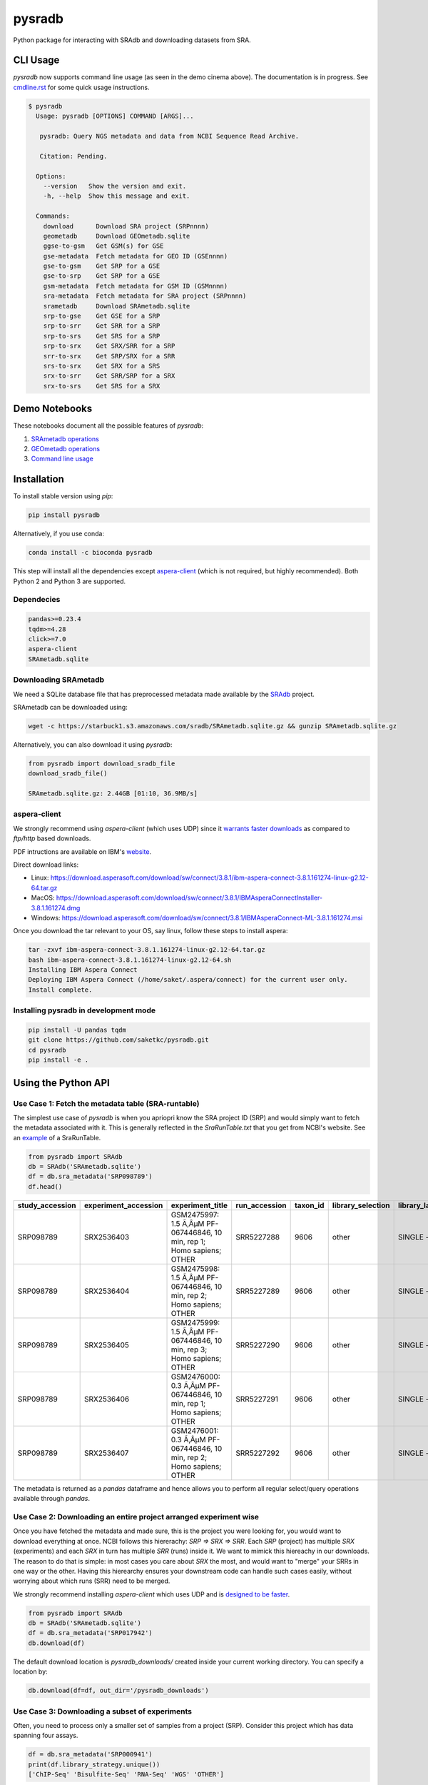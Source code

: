#######
pysradb
#######

.. image:: https://zenodo.org/badge/159590788.svg
   :target: https://zenodo.org/badge/latestdoi/159590788

.. image:: https://img.shields.io/pypi/v/pysradb.svg?style=flat-square
        :target: https://pypi.python.org/pypi/pysradb

.. image:: https://img.shields.io/travis-ci/saketkc/pysradb.svg?style=flat-square
        :target: https://travis-ci.com/saketkc/pysradb

.. image:: https://img.shields.io/badge/install%20with-bioconda-brightgreen.svg?style=flat-square
        :target: http://bioconda.github.io/recipes/pysradb/README.html

.. image:: https://codecov.io/gh/saketkc/pysradb/branch/master/graph/badge.svg?style=flat-square
        :target: https://codecov.io/gh/saketkc/pysradb

Python package for interacting with SRAdb and downloading datasets from SRA.

.. raw:: html

    <a href="https://asciinema.org/a/0C3SjYmPTkkemldprUpdVhiKx?speed=5&autoplay=1" target="_blank"><img src="https://asciinema.org/a/0C3SjYmPTkkemldprUpdVhiKx.svg" /></a>
    
    
*********
CLI Usage
*********

`pysradb` now supports command line usage (as seen in the demo cinema above). The documentation
is in progress. See  `cmdline.rst <https://github.com/saketkc/pysradb/blob/master/docs/cmdline.rst>`_ for 
some quick usage instructions.


.. code-block:: console

   $ pysradb
     Usage: pysradb [OPTIONS] COMMAND [ARGS]...

      pysradb: Query NGS metadata and data from NCBI Sequence Read Archive.

      Citation: Pending.

     Options:
       --version   Show the version and exit.
       -h, --help  Show this message and exit.

     Commands:
       download      Download SRA project (SRPnnnn)
       geometadb     Download GEOmetadb.sqlite
       ggse-to-gsm   Get GSM(s) for GSE
       gse-metadata  Fetch metadata for GEO ID (GSEnnnn)
       gse-to-gsm    Get SRP for a GSE
       gse-to-srp    Get SRP for a GSE
       gsm-metadata  Fetch metadata for GSM ID (GSMnnnn)
       sra-metadata  Fetch metadata for SRA project (SRPnnnn)
       srametadb     Download SRAmetadb.sqlite
       srp-to-gse    Get GSE for a SRP
       srp-to-srr    Get SRR for a SRP
       srp-to-srs    Get SRS for a SRP
       srp-to-srx    Get SRX/SRR for a SRP
       srr-to-srx    Get SRP/SRX for a SRR
       srs-to-srx    Get SRX for a SRS
       srx-to-srr    Get SRR/SRP for a SRX
       srx-to-srs    Get SRS for a SRX



**************
Demo Notebooks
**************

These notebooks document all the possible features of `pysradb`:

1. `SRAmetadb operations <https://nbviewer.jupyter.org/github/saketkc/pysradb/blob/master/notebooks/01.SRAdb-demo.ipynb>`_
2. `GEOmetadb operations <https://nbviewer.jupyter.org/github/saketkc/pysradb/blob/master/notebooks/02.GEOmetadb-demo.ipynb>`_
3. `Command line usage <https://nbviewer.jupyter.org/github/saketkc/pysradb/blob/master/notebooks/03.CommandLine-demo.ipynb>`_


************
Installation
************


To install stable version using `pip`:

.. code-block:: bash

   pip install pysradb

Alternatively, if you use conda:

.. code-block:: bash

   conda install -c bioconda pysradb

This step will install all the dependencies except aspera-client_ (which is not required, but highly recommended).
Both Python 2 and Python 3 are supported.


Dependecies
===========

.. code-block:: bash

   pandas>=0.23.4
   tqdm>=4.28
   click>=7.0
   aspera-client
   SRAmetadb.sqlite

Downloading SRAmetadb
=====================

We need a SQLite database file that has preprocessed metadata made available by the
`SRAdb <https://bmcbioinformatics.biomedcentral.com/articles/10.1186/1471-2105-14-19>`_ project.

SRAmetadb can be downloaded using:

.. code-block:: bash

   wget -c https://starbuck1.s3.amazonaws.com/sradb/SRAmetadb.sqlite.gz && gunzip SRAmetadb.sqlite.gz

Alternatively, you can also download it using `pysradb`:


.. code-block:: python

   from pysradb import download_sradb_file
   download_sradb_file()

   SRAmetadb.sqlite.gz: 2.44GB [01:10, 36.9MB/s]


.. _aspera-client:


aspera-client
=============

We strongly recommend using `aspera-client` (which uses UDP) since it `warrants faster downloads <http://www.skullbox.net/tcpudp.php>`_ as compared to `ftp/http` based downloads.

PDF intructions are available on IBM's `website <https://downloads.asperasoft.com/connect2/>`_.

Direct download links:

- Linux: https://download.asperasoft.com/download/sw/connect/3.8.1/ibm-aspera-connect-3.8.1.161274-linux-g2.12-64.tar.gz
- MacOS: https://download.asperasoft.com/download/sw/connect/3.8.1/IBMAsperaConnectInstaller-3.8.1.161274.dmg
- Windows: https://download.asperasoft.com/download/sw/connect/3.8.1/IBMAsperaConnect-ML-3.8.1.161274.msi

Once you download the tar relevant to your OS, say linux, follow these steps to install aspera:

.. code-block:: bash

   tar -zxvf ibm-aspera-connect-3.8.1.161274-linux-g2.12-64.tar.gz
   bash ibm-aspera-connect-3.8.1.161274-linux-g2.12-64.sh
   Installing IBM Aspera Connect
   Deploying IBM Aspera Connect (/home/saket/.aspera/connect) for the current user only.
   Install complete.


Installing pysradb in development mode
======================================

.. code-block:: bash

   pip install -U pandas tqdm
   git clone https://github.com/saketkc/pysradb.git
   cd pysradb
   pip install -e .




********************
Using the Python API
********************

Use Case 1: Fetch the metadata table (SRA-runtable)
===================================================

The simplest use case of `pysradb` is when you apriopri know the SRA project ID (SRP)
and would simply want to fetch the metadata associated with it. This is generally
reflected in the `SraRunTable.txt` that you get from NCBI's website.
See an `example <https://www.ncbi.nlm.nih.gov/Traces/study/?acc=SRP098789>`_ of a SraRunTable.


.. code-block:: python

   from pysradb import SRAdb
   db = SRAdb('SRAmetadb.sqlite')
   df = db.sra_metadata('SRP098789')
   df.head()

.. table::

    ===============  ====================  ======================================================================  =============  ========  =================  ==============  ================  ==============  ============  ==========  ========  ============  ===============
    study_accession  experiment_accession                             experiment_title                             run_accession  taxon_id  library_selection  library_layout  library_strategy  library_source  library_name    bases      spots    adapter_spec  avg_read_length
    ===============  ====================  ======================================================================  =============  ========  =================  ==============  ================  ==============  ============  ==========  ========  ============  ===============
    SRP098789        SRX2536403            GSM2475997: 1.5 Ã‚ÂµM PF-067446846, 10 min, rep 1; Homo sapiens; OTHER  SRR5227288         9606  other              SINGLE -        OTHER             TRANSCRIPTOMIC                2104142750  42082855                             50
    SRP098789        SRX2536404            GSM2475998: 1.5 Ã‚ÂµM PF-067446846, 10 min, rep 2; Homo sapiens; OTHER  SRR5227289         9606  other              SINGLE -        OTHER             TRANSCRIPTOMIC                2082873050  41657461                             50
    SRP098789        SRX2536405            GSM2475999: 1.5 Ã‚ÂµM PF-067446846, 10 min, rep 3; Homo sapiens; OTHER  SRR5227290         9606  other              SINGLE -        OTHER             TRANSCRIPTOMIC                2023148650  40462973                             50
    SRP098789        SRX2536406            GSM2476000: 0.3 Ã‚ÂµM PF-067446846, 10 min, rep 1; Homo sapiens; OTHER  SRR5227291         9606  other              SINGLE -        OTHER             TRANSCRIPTOMIC                2057165950  41143319                             50
    SRP098789        SRX2536407            GSM2476001: 0.3 Ã‚ÂµM PF-067446846, 10 min, rep 2; Homo sapiens; OTHER  SRR5227292         9606  other              SINGLE -        OTHER             TRANSCRIPTOMIC                3027621850  60552437                             50
    ===============  ====================  ======================================================================  =============  ========  =================  ==============  ================  ==============  ============  ==========  ========  ============  ===============

The metadata is returned as a `pandas` dataframe and hence allows you to perform
all regular select/query operations available through `pandas`.



Use Case 2: Downloading an entire project arranged experiment wise
==================================================================

Once you have fetched the metadata and made sure, this is the project
you were looking for, you would want to download everything at once.
NCBI follows this hiererachy: `SRP => SRX => SRR`. Each `SRP` (project) has multiple
`SRX` (experiments) and each `SRX` in turn has multiple `SRR` (runs) inside it.
We want to mimick this hiereachy in our downloads. The reason to do that is simple:
in most cases you care about `SRX` the most, and would want to "merge" your SRRs
in one way or the other. Having this hierearchy ensures your downstream code
can handle such cases easily, without worrying about which runs (SRR) need to be merged.

We strongly recommend installing `aspera-client` which uses UDP and is `designed to be faster <http://www.skullbox.net/tcpudp.php>`_.

.. code-block:: python

   from pysradb import SRAdb
   db = SRAdb('SRAmetadb.sqlite')
   df = db.sra_metadata('SRP017942')
   db.download(df)

The default download location is `pysradb_downloads/` created inside your current working directory.
You can specify a location by:

.. code-block:: python

   db.download(df=df, out_dir='/pysradb_downloads')



Use Case 3: Downloading a subset of experiments
===============================================

Often, you need to process only a smaller set of samples from a project (SRP).
Consider this project which has data spanning four assays.

.. code-block:: python

   df = db.sra_metadata('SRP000941')
   print(df.library_strategy.unique())
   ['ChIP-Seq' 'Bisulfite-Seq' 'RNA-Seq' 'WGS' 'OTHER']


But, you might be only interested in analyzing the `RNA-seq` samples and would just want to download that subset.
This is simple using `pysradb` since the metadata can be subset just as you would subset a dataframe in
pandas.


.. code-block:: python

   df_rna = df[df.library_strategy == 'RNA-Seq']
   db.download(df=df_rna, out_dir='/pysradb_downloads')


Use Case 4: Getting cell-type/treatment information from sample_attributes
==========================================================================

Cell type/tissue informations is usually hidden in the `sample_attributes` column,
which can be expanded:

.. code-block:: python

   from pysradb.filter_attrs import expand_sample_attribute_columns
   df = db.sra_metadata('SRP017942')
   expand_sample_attribute_columns(df).head()


.. table::

    ===============  ====================  =====================================================================  =========================  ========================================================================================================================================================  =============  ========  =================  ==============  ================  ==============  ============  ==========  =========  ============  ===============  ==========  ==========  ===========  ================  ===============================
    study_accession  experiment_accession                            experiment_title                               experiment_attribute                                                                         sample_attribute                                                                      run_accession  taxon_id  library_selection  library_layout  library_strategy  library_source  library_name    bases       spots    adapter_spec  avg_read_length  assay_type  cell_line   source_name  transfected_with             treatment
    ===============  ====================  =====================================================================  =========================  ========================================================================================================================================================  =============  ========  =================  ==============  ================  ==============  ============  ==========  =========  ============  ===============  ==========  ==========  ===========  ================  ===============================
    SRP017942        SRX217028             GSM1063575: 293T_GFP; Homo sapiens; RNA-Seq                            GEO Accession: GSM1063575  source_name: 293T cells || cell line: 293T cells || transfected with: 3XFLAG-GFP || assay type: Riboseq                                                   SRR648667          9606  other              SINGLE -        RNA-Seq           TRANSCRIPTOMIC                1806641316   50184481                             36  riboseq     293t cells  293t cells   3xflag-gfp        NaN
    SRP017942        SRX217029             GSM1063576: 293T_GFP_2hrs_severe_Heat_Shock; Homo sapiens; RNA-Seq     GEO Accession: GSM1063576  source_name: 293T cells || cell line: 293T cells || transfected with: 3XFLAG-GFP || treatment: severe heat shock (44C 2 hours) || assay type: Riboseq     SRR648668          9606  other              SINGLE -        RNA-Seq           TRANSCRIPTOMIC                3436984836   95471801                             36  riboseq     293t cells  293t cells   3xflag-gfp        severe heat shock (44c 2 hours)
    SRP017942        SRX217030             GSM1063577: 293T_Hspa1a; Homo sapiens; RNA-Seq                         GEO Accession: GSM1063577  source_name: 293T cells || cell line: 293T cells || transfected with: 3XFLAG-Hspa1a || assay type: Riboseq                                                SRR648669          9606  other              SINGLE -        RNA-Seq           TRANSCRIPTOMIC                3330909216   92525256                             36  riboseq     293t cells  293t cells   3xflag-hspa1a     NaN
    SRP017942        SRX217031             GSM1063578: 293T_Hspa1a_2hrs_severe_Heat_Shock; Homo sapiens; RNA-Seq  GEO Accession: GSM1063578  source_name: 293T cells || cell line: 293T cells || transfected with: 3XFLAG-Hspa1a || treatment: severe heat shock (44C 2 hours) || assay type: Riboseq  SRR648670          9606  other              SINGLE -        RNA-Seq           TRANSCRIPTOMIC                3622123512  100614542                             36  riboseq     293t cells  293t cells   3xflag-hspa1a     severe heat shock (44c 2 hours)
    SRP017942        SRX217956             GSM794854: 3T3-Control-Riboseq; Mus musculus; RNA-Seq                  GEO Accession: GSM794854   source_name: 3T3 cells || treatment: control || cell line: 3T3 cells || assay type: Riboseq                                                               SRR649752         10090  cDNA               SINGLE -        RNA-Seq           TRANSCRIPTOMIC                 594945396   16526261                             36  riboseq     3t3 cells   3t3 cells    NaN               control
    ===============  ====================  =====================================================================  =========================  ========================================================================================================================================================  =============  ========  =================  ==============  ================  ==============  ============  ==========  =========  ============  ===============  ==========  ==========  ===========  ================  ===============================


Use Case 5: Searching for datasets
==================================

Another common operation that we do on SRA is seach, plain text search.


If you want to look up for all projects where `ribosome profiling` appears somewhere
in the description:

.. code-block:: python


   df = db.search_sra(search_str='"ribosome profiling"')
   df.head()

.. table::

    ===============  ====================  =======================================================  =============  ========  =================  ==============  ================  ==============  ============  ==========  ========
    study_accession  experiment_accession                     experiment_title                      run_accession  taxon_id  library_selection  library_layout  library_strategy  library_source  library_name    bases      spots
    ===============  ====================  =======================================================  =============  ========  =================  ==============  ================  ==============  ============  ==========  ========
    DRP003075        DRX019536             Illumina Genome Analyzer IIx sequencing of SAMD00018584  DRR021383         83333  other              SINGLE -        OTHER             TRANSCRIPTOMIC  GAII05_3       978776480  12234706
    DRP003075        DRX019537             Illumina Genome Analyzer IIx sequencing of SAMD00018585  DRR021384         83333  other              SINGLE -        OTHER             TRANSCRIPTOMIC  GAII05_4       894201680  11177521
    DRP003075        DRX019538             Illumina Genome Analyzer IIx sequencing of SAMD00018586  DRR021385         83333  other              SINGLE -        OTHER             TRANSCRIPTOMIC  GAII05_5       931536720  11644209
    DRP003075        DRX019540             Illumina Genome Analyzer IIx sequencing of SAMD00018588  DRR021387         83333  other              SINGLE -        OTHER             TRANSCRIPTOMIC  GAII07_4      2759398700  27593987
    DRP003075        DRX019541             Illumina Genome Analyzer IIx sequencing of SAMD00018589  DRR021388         83333  other              SINGLE -        OTHER             TRANSCRIPTOMIC  GAII07_5      2386196500  23861965
    ===============  ====================  =======================================================  =============  ========  =================  ==============  ================  ==============  ============  ==========  ========

Again, the results are available as a `pandas` dataframe and hence
you can perform all subset operations post your query. Your query doesn't need
to be exact.




********
Citation
********

Zenodo archive: https://zenodo.org/badge/latestdoi/159590788

DOI: 10.5281/zenodo.2306881

A lot of functionality in `pysradb` is based on ideas from the original `SRAdb package <https://bioconductor.org/packages/release/bioc/html/SRAdb.html>`_. Please cite the original SRAdb publication:

    Zhu, Yuelin, Robert M. Stephens, Paul S. Meltzer, and Sean R. Davis. "SRAdb: query and use public next-generation sequencing data from within R." BMC bioinformatics 14, no. 1 (2013): 19.





* Free software: BSD license
* Documentation: https://saketkc.github.io/pysradb

